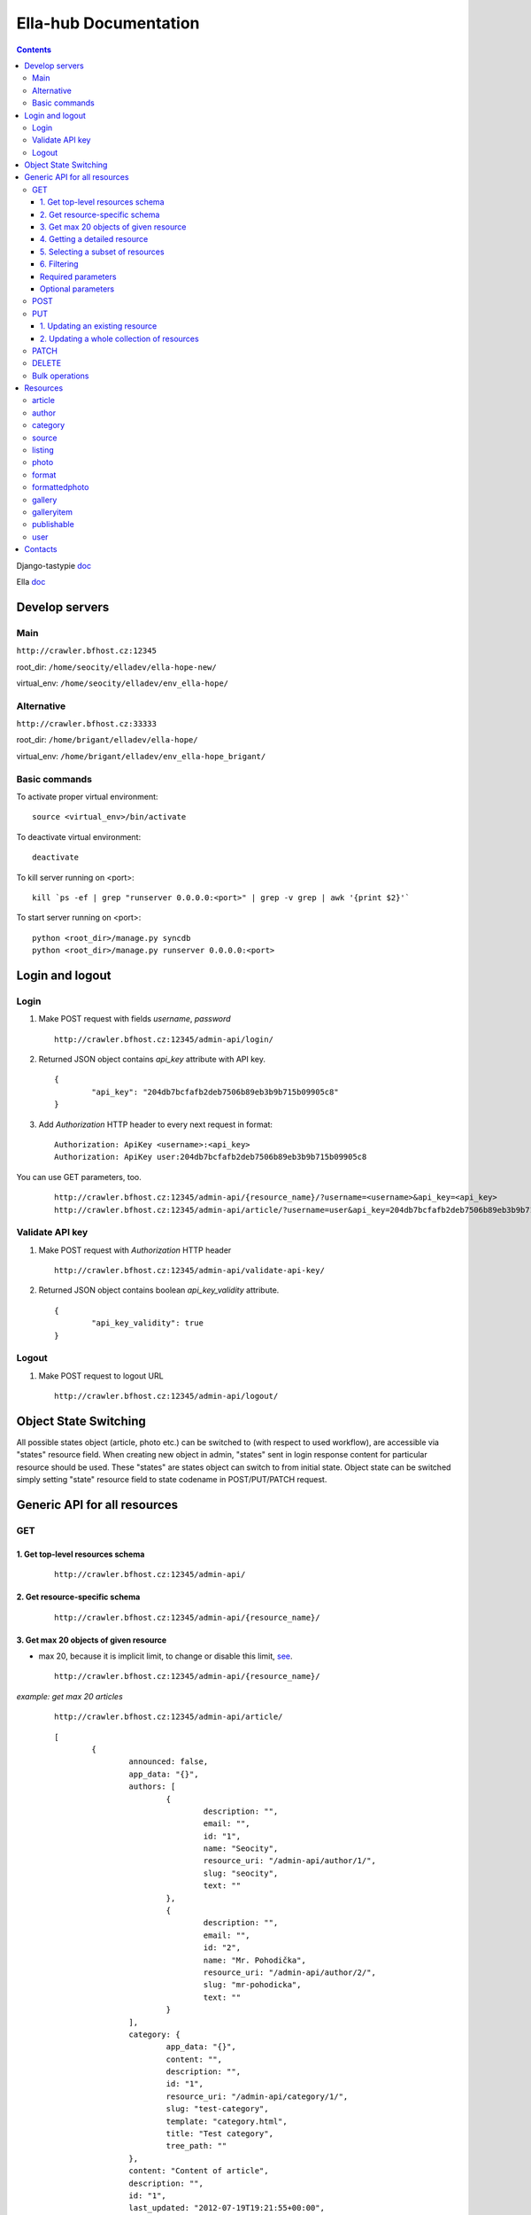 ======================
Ella-hub Documentation
======================

.. secnum
.. contents::


Django-tastypie doc__

__ http://django-tastypie.readthedocs.org/en/latest/interacting.html

Ella doc__

__ http://ella.readthedocs.org/en/latest/index.html


Develop servers
===============

Main
----
``http://crawler.bfhost.cz:12345``

root_dir: ``/home/seocity/elladev/ella-hope-new/``

virtual_env: ``/home/seocity/elladev/env_ella-hope/``


Alternative
-----------
``http://crawler.bfhost.cz:33333``

root_dir: ``/home/brigant/elladev/ella-hope/``

virtual_env: ``/home/brigant/elladev/env_ella-hope_brigant/``


Basic commands
--------------
To activate proper virtual environment:

::

 source <virtual_env>/bin/activate

To deactivate virtual environment:

::

 deactivate


To kill server running on <port>:

::

 kill `ps -ef | grep "runserver 0.0.0.0:<port>" | grep -v grep | awk '{print $2}'`

To start server running on <port>:

::

 python <root_dir>/manage.py syncdb
 python <root_dir>/manage.py runserver 0.0.0.0:<port>




Login and logout
================

Login
-----
1. Make POST request with fields `username`, `password`

 ::

 	http://crawler.bfhost.cz:12345/admin-api/login/

2. Returned JSON object contains `api_key` attribute with API key.

 ::

 	{
 		"api_key": "204db7bcfafb2deb7506b89eb3b9b715b09905c8"
	}

3. Add *Authorization* HTTP header to every next request in format:

 ::

 	Authorization: ApiKey <username>:<api_key>
	Authorization: ApiKey user:204db7bcfafb2deb7506b89eb3b9b715b09905c8

You can use GET parameters, too.

 ::

 	http://crawler.bfhost.cz:12345/admin-api/{resource_name}/?username=<username>&api_key=<api_key>
 	http://crawler.bfhost.cz:12345/admin-api/article/?username=user&api_key=204db7bcfafb2deb7506b89eb3b9b715b09905c8



Validate API key
----------------
1. Make POST request with *Authorization* HTTP header

 ::

 	http://crawler.bfhost.cz:12345/admin-api/validate-api-key/

2. Returned JSON object contains boolean `api_key_validity` attribute.

 ::

 	{
 		"api_key_validity": true
	}



Logout
------
1. Make POST request to logout URL

 ::

 	http://crawler.bfhost.cz:12345/admin-api/logout/



Object State Switching
======================
All possible states object (article, photo etc.) can be switched to (with respect
to used workflow), are accessible via "states" resource field.
When creating new object in admin, "states" sent in login response content for particular
resource should be used. These "states" are states object can switch to from initial state.
Object state can be switched simply setting "state" resource field to state codename in POST/PUT/PATCH request.



Generic API for all resources
=============================

GET
---

1. Get top-level resources schema
`````````````````````````````````
 ::

 	http://crawler.bfhost.cz:12345/admin-api/

2. Get resource-specific schema
```````````````````````````````
 ::

 	http://crawler.bfhost.cz:12345/admin-api/{resource_name}/


3. Get max 20 objects of given resource
```````````````````````````````````````
- max 20, because it is implicit limit, to change or disable this limit, see_.

 ::

	http://crawler.bfhost.cz:12345/admin-api/{resource_name}/

*example: get max 20 articles*

 ::

	http://crawler.bfhost.cz:12345/admin-api/article/

 ::

	[
		{
			announced: false,
			app_data: "{}",
			authors: [
				{
					description: "",
					email: "",
					id: "1",
					name: "Seocity",
					resource_uri: "/admin-api/author/1/",
					slug: "seocity",
					text: ""
				},
				{
					description: "",
					email: "",
					id: "2",
					name: "Mr. Pohodička",
					resource_uri: "/admin-api/author/2/",
					slug: "mr-pohodicka",
					text: ""
				}
			],
			category: {
				app_data: "{}",
				content: "",
				description: "",
				id: "1",
				resource_uri: "/admin-api/category/1/",
				slug: "test-category",
				template: "category.html",
				title: "Test category",
				tree_path: ""
			},
			content: "Content of article",
			description: "",
			id: "1",
			last_updated: "2012-07-19T19:21:55+00:00",
			listings: [
			],
			photo: null,
			publish_from: "2012-07-19T19:21:55+00:00",
			publish_to: null,
			published: true,
			resource_uri: "/admin-api/article/1/",
			slug: "article-title",
			static: false,
			title: "Article title",
			url: "http://example.com/2012/7/19/article-title/"
		},
		...
	]


4. Getting a detailed resource
``````````````````````````````
 ::

	http://crawler.bfhost.cz:12345/admin-api/{resource_name}/{id}/


5. Selecting a subset of resources
``````````````````````````````````
 ::

	http://crawler.bfhost.cz:12345/admin-api/{resource_name}/set/{id_from};{id_to}/



6. Filtering
````````````
 a. Direct filtering

 ::

	http://crawler.bfhost.cz:12345/admin-api/{resource_name}/?{attr_name}[__lt|gt|lte|gte|exact|not]={value}

*example: filter user named daniel:*
 ::

  http://crawler.bfhost.cz:12345/admin-api/user/?name=daniel


*example: filter all articles with id > 4:*
 ::

  http://crawler.bfhost.cz:12345/admin-api/article/?id__gt=4


 b. Filtering based on foreign key

 ::

	http://crawler.bfhost.cz:12345/admin-api/{resource_name}/?{foreign_key}__{attr}={value}

*example: filter articles written by daniel:*
 ::

	http://crawler.bfhost.cz:12345/admin-api/article/?authors__name=daniel


Required parameters
```````````````````

 ::

 	format=json


Optional parameters
```````````````````
.. _see:

 ::

	limit=<number>

 - page limit, return <number> objects on one page, set limit=0 to disable paging [`more info`__]

__ http://django-tastypie.readthedocs.org/en/latest/interacting.html#getting-a-collection-of-resources



POST
----

- creation of a new resource

- "Content-Type: application/json"

- to create new resources/objects, you will POST to the list endpoint of a resource, trying to POST to a detail endpoint has a different meaning in the REST mindset (meaning to add a resource as a child of a resource of the same type)

- related objects are identified by their resource URI

To create new resource (article) send POST request to:

 ::

	http://crawler.bfhost.cz:12345/admin-api/{resource_name}/


*example: creation of a new article*

 ::

	{
	    "title": "Article title",
	    "authors": ["/admin-api/user/6/", "/admin-api/user/1/"],
	    "content": "Unicode text",
	    "description": "Perex",
	    "publish_from_date": "2012-08-09",
	    "publish_from_time": "15:47",
	    "published": true,
	    "category": "/admin-api/category/2/",
	    "last_updated": "2012-08-07T09:47:44",
	    "publish_from": "2012-08-09T15:47",
	    "slug": "slug-like-a-hmm",
	    "static": true
	}


PUT
---

- requires that the entire resource representation be enclosed, missing fields may cause errors, or be filled in by default values

1. Updating an existing resource
````````````````````````````````

::

	http://crawler.bfhost.cz:12345/admin-api/{resource_name}/{id}/


2. Updating a whole collection of resources
```````````````````````````````````````````

::

	http://crawler.bfhost.cz:12345/admin-api/{resource_name}/

*example: updating authors*
::

	{
		"objects": [
			{
				"description": "desc about seo",
				"email": "seo@sea.ocean",
				"id": "1",
				"name": "Seocity",
				"resource_uri": "/admin-api/author/1/",
				"slug": "seocity",
				"text": "seo is op"
			},
			{
				"description": "cool man",
				"email": "cool@swag.com",
				"id": "2",
				"name": "Mr. Pohodička",
				"resource_uri": "/admin-api/author/2/",
				"slug": "mr-pohodicka",
				"text": "coolness is op"
			},
			{
				"description": "benjamin? u alive?",
				"email": "frank@marka.euro",
				"id": "3",
				"name": "Franklyn",
				"resource_uri": "/admin-api/author/3/",
				"slug": "franklyn",
				"text": "money is op"
			}
		]
	}

::

	http://crawler.bfhost.cz:12345/admin-api/author/




PATCH
-----

- partially update of an existing resource
- all required attributes needed, `related issue`__

__ https://github.com/toastdriven/django-tastypie/pull/411


::

	http://crawler.bfhost.cz:12345/admin-api/{resource_name}/{id}/



DELETE
------

1. Deletion of a single resource
::

	http://crawler.bfhost.cz:12345/admin-api/{resource_name}/{id}/

2. Deleting of a whole collection of resources
::

	http://crawler.bfhost.cz:12345/admin-api/{resource_name}/



Bulk operations
---------------

- it is possible to do many creations, updates, and deletions  to a collection in a single request by sending a PATCH to the list endpoint

::

	http://crawler.bfhost.cz:12345/admin-api/{resource_name}/

*example: delete and update articles*

::

	{
		"deleted_objects": [
			"http://crawler.bfhost.cz:12345/admin-api/article/1/"
		],
		"objects": [
			{
				"slug": "article-title",",
				"content": "New awesome never seen content, follow us!"
			}
		]
	}

::

	http://crawler.bfhost.cz:12345/admin-api/article/





Resources
=========

article
-------
- `ella doc`__
- inherits from `publishable` resource

__ http://ella.readthedocs.org/en/latest/reference/models.html#module-ella.articles.models


- required attributes:
	- content

	- category <fk> *(inherited)*
	- title *(inherited)*
	- slug *(inherited)*
	- authors <many-to-many> *(inherited)*
	- published *(inherited)*
	- publish_from *(inherited)*
	- publish_to *(inherited)*
	- static *(inherited)*

- optional attributes:
	- updated

	- description *(inherited)*
	- source <fk> *(inherited)*
	- photo <fk> *(inherited)*
	- app_data *(inherited)*

- auto-defined attributes:
	- created

	- id *(inherited)*
	- content_type <fk> *(inherited)*
	- target *(inherited)*







author
------
- `ella doc`__

__ http://ella.readthedocs.org/en/latest/reference/models.html#the-author-model


- required attributes:
	- slug

- optional attributes:
	- user <fk>
	- name
	- description
	- text
	- email

- auto-defined attributes:
	- id






category
--------
- `ella doc`__

__ http://ella.readthedocs.org/en/latest/reference/models.html#the-category-model


- required attributes:
	- title
	- template
	- slug
	- site <fk>

- optional attributes:
	- description
	- content
	- tree_parent
	- app_data
	- parent_category <fk>

- auto-defined attributes:
	- id
	- tree_path
	- main_parent
	- path






source
--------
- `ella doc`__

__ http://ella.readthedocs.org/en/latest/reference/models.html#the-source-model


- required attributes:
	- name

- optional attributes:
	- url
	- description

- auto-defined attributes:
	- id






listing
-------
- `ella doc`__

__ http://ella.readthedocs.org/en/latest/reference/models.html#the-listing-model


- required attributes:
	- publishable <fk>
	- category <fk>
	- publish_from


- optional attributes:
	- publish_to
	- commercial

- auto-defined attributes:
	- id





photo
-----
- `ella doc`__

__ http://ella.readthedocs.org/en/latest/reference/models.html#the-photo-model


- required attributes:
	- title
	- slug
	- image
	- width
	- height
	- authors <many-to-many>

- optional attributes:
	- description
	- important_top
	- important_left
	- important_bottom
	- important_right
	- source <fk>
	- app_data


- auto-defined attributes:
	- id
	- created



format
------
- `ella doc`__

__ http://ella.readthedocs.org/en/latest/reference/models.html#the-format-model


- required attributes:
	- name
	- max_width
	- max_height
	- flexible_height
	- flexible_max_height
	- stretch
	- nocrop
	- resample_quality


- optional attributes:
	- sites <many-to-many>

- auto-defined attributes:
	- id




formattedphoto
--------------
- `ella doc`__

__ http://ella.readthedocs.org/en/latest/reference/models.html#the-photo-model


*Problem*: tastypie has a bug that doesn't allow to POST/PUT 3-and-more level nested resources, see:
https://github.com/toastdriven/django-tastypie/issues/307, so format may be specified only with resource URI!


- required attributes:
	- photo <fk>
	- format <fk>
	- image

- optional attributes:
	- crop_left
	- crop_top
	- crop_width
	- crop_height
	- width
	- height
	- url

- auto-defined attributes:
	- id




gallery
-------
- `gallery doc`__
- inherits from `publishable` resource

__ https://github.com/ella/ella-galleries/blob/master/ella_galleries/models.py


- required attributes:
	- content

	- category <fk> *(inherited)*
	- title *(inherited)*
	- slug *(inherited)*
	- authors <many-to-many> *(inherited)*
	- published *(inherited)*
	- publish_from *(inherited)*
	- publish_to *(inherited)*
	- static *(inherited)*

- optional attributes:
	- last_updated *(inherited)*
	- description *(inherited)*
	- source <fk> *(inherited)*
	- photo <fk> *(inherited)*
	- app_data *(inherited)*

- auto-defined attributes:
	- created

	- id *(inherited)*
	- content_type <fk> *(inherited)*
	- target *(inherited)*
	- id




galleryitem
-----------
- `gallery doc`__

__ https://github.com/ella/ella-galleries/blob/master/ella_galleries/models.py


- required attributes:
	- gallery <fk>
	- photo <fk>
	- order

- optional attributes:
	- title (max. 255 characters)
	- text

- auto-defined attributes:
	- id




publishable
-----------
- `ella doc`__

__ http://ella.readthedocs.org/en/latest/reference/models.html#the-publishable-model


- required attributes:
	- category <fk>
	- title
	- slug
	- authors <many-to-many>
	- published
	- publish_from
	- publish_to
	- static

- optional attributes:
	- description
	- source <fk>
	- photo <fk>
	- app_data

- auto-defined attributes:
	- id
	- content_type <fk>
	- target




user
----

- required attributes:
	- password
	- username


- optional attributes:
	- email
	- first_name
	- last_name

- auto-defined attributes:
	- id
	- date_joined
	- is_active
	- is_staff
	- is_superuser
	- last_login
	- resource_uri


Contacts
========
::

 vladimir.brigant@business-factory.cz
 michal.belica@business-factory.cz
